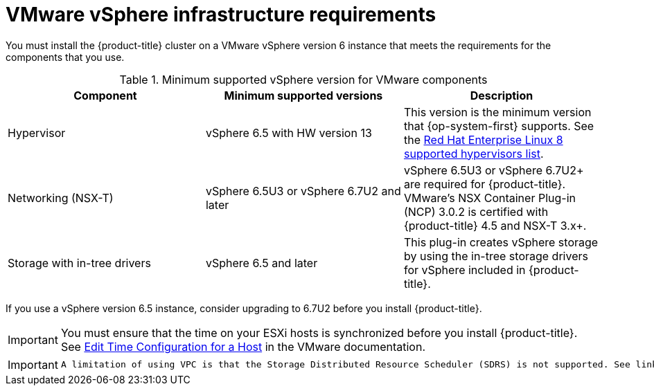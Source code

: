 // Module included in the following assemblies:
//
// * installing/installing_vsphere/installing-restricted-networks-vsphere.adoc
// * installing/installing_vsphere/installing-vsphere.adoc
// * installing/installing_vsphere/installing-vsphere-installer-provisioned.adoc
// * installing/installing_vsphere/installing-vsphere-installer-provisioned-customizations.adoc
// * installing/installing_vsphere/installing-vsphere-installer-provisioned-network-customizations.adoc
// * installing/installing_vsphere/installing-restricted-networks-installer-provisioned-vsphere.adoc

[id="installation-vsphere-infrastructure_{context}"]
= VMware vSphere infrastructure requirements

You must install the {product-title} cluster on a VMware vSphere version 6 instance that meets the requirements for the components that you use.

.Minimum supported vSphere version for VMware components
|===
|Component | Minimum supported versions |Description

|Hypervisor
|vSphere 6.5 with HW version 13
|This version is the minimum version that {op-system-first} supports. See the link:https://access.redhat.com/ecosystem/search/#/ecosystem/Red%20Hat%20Enterprise%20Linux?sort=sortTitle%20asc&vendors=VMware&category=Server[Red Hat Enterprise Linux 8 supported hypervisors list].

|Networking (NSX-T)
|vSphere 6.5U3 or vSphere 6.7U2 and later
|vSphere 6.5U3 or vSphere 6.7U2+ are required for {product-title}. VMware's NSX Container Plug-in (NCP) 3.0.2 is certified with {product-title} 4.5 and NSX-T 3.x+.

|Storage with in-tree drivers
|vSphere 6.5 and later
|This plug-in creates vSphere storage by using the in-tree storage drivers for vSphere included in {product-title}.

|===

If you use a vSphere version 6.5 instance, consider upgrading to 6.7U2 before
you install {product-title}.

[IMPORTANT]
====
You must ensure that the time on your ESXi hosts is synchronized before you install {product-title}. See link:https://docs.vmware.com/en/VMware-vSphere/6.7/com.vmware.vsphere.vcenterhost.doc/GUID-8756D419-A878-4AE0-9183-C6D5A91A8FB1.html[Edit Time Configuration for a Host] in the VMware documentation.
====

[IMPORTANT]
====
 A limitation of using VPC is that the Storage Distributed Resource Scheduler (SDRS) is not supported. See link:https://vmware.github.io/vsphere-storage-for-kubernetes/documentation/faqs.html[vSphere Storage for Kubernetes FAQs] in the VMware documentation.
====
